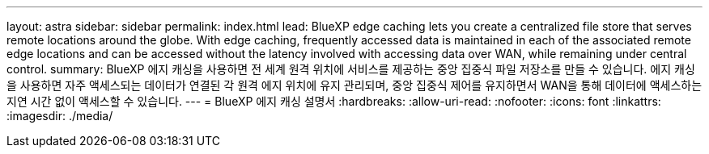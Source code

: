 ---
layout: astra 
sidebar: sidebar 
permalink: index.html 
lead: BlueXP edge caching lets you create a centralized file store that serves remote locations around the globe. With edge caching, frequently accessed data is maintained in each of the associated remote edge locations and can be accessed without the latency involved with accessing data over WAN, while remaining under central control. 
summary: BlueXP 에지 캐싱을 사용하면 전 세계 원격 위치에 서비스를 제공하는 중앙 집중식 파일 저장소를 만들 수 있습니다. 에지 캐싱을 사용하면 자주 액세스되는 데이터가 연결된 각 원격 에지 위치에 유지 관리되며, 중앙 집중식 제어를 유지하면서 WAN을 통해 데이터에 액세스하는 지연 시간 없이 액세스할 수 있습니다. 
---
= BlueXP 에지 캐싱 설명서
:hardbreaks:
:allow-uri-read: 
:nofooter: 
:icons: font
:linkattrs: 
:imagesdir: ./media/


